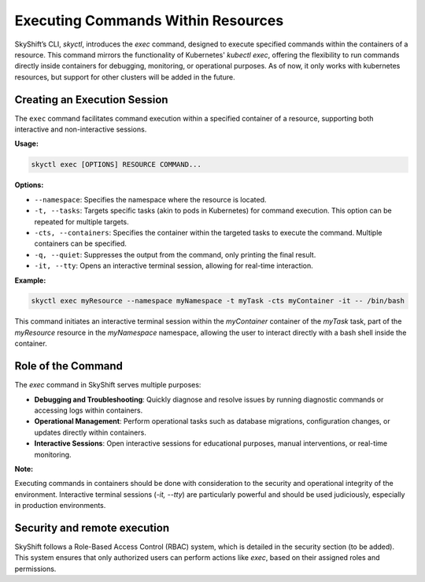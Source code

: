 Executing Commands Within Resources
===================================

SkyShift’s CLI, `skyctl`, introduces the `exec` command, designed to execute 
specified commands within the containers of a resource. This command mirrors the 
functionality of Kubernetes' `kubectl exec`, offering the flexibility to run commands 
directly inside containers for debugging, monitoring, or operational purposes.
As of now, it only works with kubernetes resources, but support for other clusters
will be added in the future.

Creating an Execution Session
-----------------------------

The ``exec`` command facilitates command execution within a specified container of a 
resource, supporting both interactive and non-interactive sessions.

**Usage:**

.. code-block:: shell

    skyctl exec [OPTIONS] RESOURCE COMMAND...

**Options:**

- ``--namespace``: Specifies the namespace where the resource is located.
- ``-t, --tasks``: Targets specific tasks (akin to pods in Kubernetes) for command execution. This option can be repeated for multiple targets.
- ``-cts, --containers``: Specifies the container within the targeted tasks to execute the command. Multiple containers can be specified.
- ``-q, --quiet``: Suppresses the output from the command, only printing the final result.
- ``-it, --tty``: Opens an interactive terminal session, allowing for real-time interaction.

**Example:**

.. code-block:: shell

    skyctl exec myResource --namespace myNamespace -t myTask -cts myContainer -it -- /bin/bash

This command initiates an interactive terminal session within the `myContainer` 
container of the `myTask` task, part of the `myResource` resource in the `myNamespace` 
namespace, allowing the user to interact directly with a bash shell inside the container.

Role of the Command
-------------------

The `exec` command in SkyShift serves multiple purposes:

- **Debugging and Troubleshooting**: Quickly diagnose and resolve issues by running diagnostic commands or accessing logs within containers.
- **Operational Management**: Perform operational tasks such as database migrations, configuration changes, or updates directly within containers.
- **Interactive Sessions**: Open interactive sessions for educational purposes, manual interventions, or real-time monitoring.

**Note:**

Executing commands in containers should be done with consideration to the 
security and operational integrity of the environment. Interactive terminal 
sessions (`-it, --tty`) are particularly powerful and should be used judiciously, 
especially in production environments.

Security and remote execution
------------------------------------------

SkyShift follows a Role-Based Access Control (RBAC) system, which is detailed in 
the security section (to be added). This system ensures that only authorized users can 
perform actions like `exec`, based on their assigned roles and permissions.
